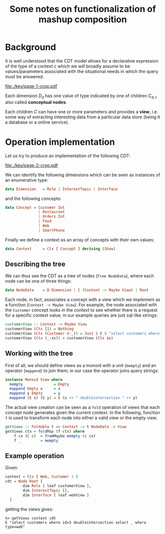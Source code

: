 #+TITLE: Some notes on functionalization of mashup composition



#+LaTeX_CLASS_OPTIONS: [12pt,a4]
#+LaTeX_HEADER: \usepackage{hyperref}
#+LaTeX_HEADER: \usepackage{minted}
#+LaTeX_HEADER: \usepackage{fontspec,xltxtra,xunicode}

#+LATEX_HEADER: \setmainfont[Scale=0.9]{Lato}
#+LATEX_HEADER: \setmonofont[Scale=0.7]{Menlo}

#+BEGIN_SRC emacs-lisp :exports none
(setq 
     org-latex-image-default-width nil 
      )
#+END_SRC

#+Latex: \newpage

* Background 

It is well understood that the CDT model allows for a declarative expression of
the type of a context $c$ which we will broadly assume to be values/parameters
associated with the situational needs in which the query must be answered.

#+latex: \vspace{0.25cm}
#+attr_latex: :width 8cm :float figure
file:./key/page-1-crop.pdf
#+latex: \vspace{0.25cm}

Each dimension $D_d$ has one value of type indicated by one of children
$C_{d,i}$, also called *conceptual nodes*. 

Each children $C$ can have one or more parameters and provides a *view*, i.e. some way of
extracting interesting data from a particular data store (being it a database or
a online service). 

#+Latex: \newpage

* Operation implementation

Let us try to produce an implementation of the following CDT:

#+latex: \vspace{0.25cm}
#+attr_latex: :width 8cm :float figure
file:./key/page-2-crop.pdf
#+latex: \vspace{0.25cm}

We can identify the following dimensions which can be seen as instances of an enumerative type: 

#+begin_src haskell
data Dimension   = Role | InterestTopic | Interface
#+end_src

and the following concepts:

#+begin_src haskell
data Concept = Customer Int
               | Restaurant
               | Orders Int
               | Food 
               | Web 
               | SmartPhone 
#+end_src

Finally we define a context as an array of concepts with their own values:

#+begin_src haskell
data Context     = Ctx [ Concept ] deriving (Show)
#+end_src

** Describing the tree

We can thus see the CDT as a tree of nodes (=Tree NodeData=), where each node can
be one of three things:

#+begin_src haskell 
data NodeData    = D Dimension | C (Context -> Maybe View) | Root
#+end_src

Each node, in fact, associates a concept with a view which we implement as a
function (=Context -> Maybe View=). For example, the node associated with the
=Customer= concept looks in the context to see whether there is a request for a
specific context value; in our example queries are just sql-like strings:

#+begin_src haskell
customerView :: Context -> Maybe View
customerView (Ctx []) = Nothing
customerView (Ctx (Customer n:_)) = Just $ E $ "select customers where id=" ++ show n
customerView (Ctx (_:xs)) = customerView (Ctx xs)
#+end_src

** Working with the tree 

First of all, we should define views as a monoid with a unit (=mempty=) and an
operator (=mappend=) to join them; in our case the operator joins query strings:

#+begin_src haskell
instance Monoid View where
  mempty              = Empty
  mappend Empty x     = x
  mappend y Empty     = y
  mappend (E x) (E y) = E (x ++ " doubleintersection " ++ y)
#+end_src

The actual view creation can be seen as a =fold= operation of views that each
concept node generates given the current context. In the following, function =f=
is used to transform each node into either a valid view or the empty view.  

#+begin_src haskell
getViews :: Foldable t => Context -> t NodeData -> View
getViews ctx = foldMap (f ctx) where 
    f cx (C c)  = fromMaybe mempty (c cx) 
    f _         = mempty
#+end_src

** Example operation

Given:

#+begin_src haskell
context = Ctx [ Web, Customer 3 ]
cdt = Node Root [
        dim Role [ leaf customerView ],
        dim InterestTopic [],
        dim Interface [ leaf webView ]
  ]
#+end_src

 getting the views gives:

: λ> getViews context cdt
: E "select customers where id=3 doubleintersection select _ where type=web"
  
 
